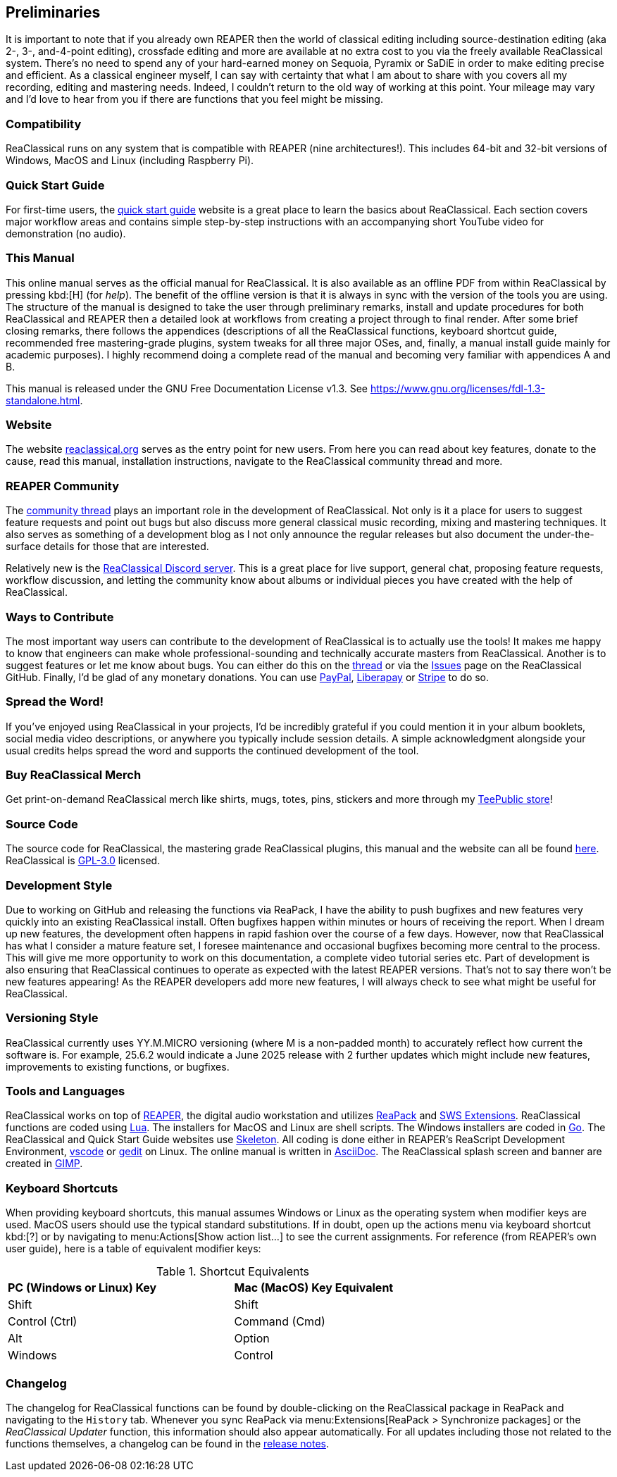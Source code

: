 == Preliminaries

It is important to note that if you already own REAPER then the world of classical editing including source-destination editing (aka 2-, 3-, and-4-point editing), crossfade editing and more are available at no extra cost to you via the freely available ReaClassical system. There's no need to spend any of your hard-earned money on Sequoia, Pyramix or SaDiE in order to make editing precise and efficient. As a classical engineer myself, I can say with certainty that what I am about to share with you covers all my recording, editing and mastering needs. Indeed, I couldn't return to the old way of working at this point. Your mileage may vary and I'd love to hear from you if there are functions that you feel might be missing. 

=== Compatibility

ReaClassical runs on any system that is compatible with REAPER (nine architectures!). This includes 64-bit and 32-bit versions of Windows, MacOS and Linux (including Raspberry Pi).

=== Quick Start Guide

For first-time users, the https://reaclassical.org/quick_start_guide.html[quick start guide] website is a great place to learn the basics about ReaClassical. Each section covers major workflow areas and contains simple step-by-step instructions with an accompanying short YouTube video for demonstration (no audio).

=== This Manual

This online manual serves as the official manual for ReaClassical. It is also available as an offline PDF from within ReaClassical by pressing kbd:[H] (for _help_). The benefit of the offline version is that it is always in sync with the version of the tools you are using. The structure of the manual is designed to take the user through preliminary remarks, install and update procedures for both ReaClassical and REAPER then a detailed look at workflows from creating a project through to final render. After some brief closing remarks, there follows the appendices (descriptions of all the ReaClassical functions, keyboard shortcut guide, recommended free mastering-grade plugins, system tweaks for all three major OSes, and, finally, a manual install guide mainly for academic purposes). I highly recommend doing a complete read of the manual and becoming very familiar with appendices A and B.

This manual is released under the GNU Free Documentation License v1.3. See https://www.gnu.org/licenses/fdl-1.3-standalone.html.

=== Website

The website https://reaclassical.org[reaclassical.org] serves as the entry point for new users. From here you can read about key features, donate to the cause, read this manual, installation instructions, navigate to the ReaClassical community thread and more.

=== REAPER Community

The https://forum.cockos.com/showthread.php?t=265145[community thread] plays an important role in the development of ReaClassical. Not only is it a place for users to suggest feature requests and point out bugs but also discuss more general classical music recording, mixing and mastering techniques. It also serves as something of a development blog as I not only announce the regular releases but also document the under-the-surface details for those that are interested.

Relatively new is the https://discord.gg/Gu2m9ccHGS[ReaClassical Discord server]. This is a great place for live support, general chat, proposing feature requests, workflow discussion, and letting the community know about albums or individual pieces you have created with the help of ReaClassical.

=== Ways to Contribute

The most important way users can contribute to the development of ReaClassical is to actually use the tools! It makes me happy to know that engineers can make whole professional-sounding and technically accurate masters from ReaClassical. Another is to suggest features or let me know about bugs. You can either do this on the https://forum.cockos.com/showthread.php?t=265145[thread] or via the https://github.com/chmaha/ReaClassical/issues[Issues] page on the ReaClassical GitHub. Finally, I'd be glad of any monetary donations. You can use https://www.paypal.com/donate/?hosted_button_id=PKJLC3E2UPW6C[PayPal], https://liberapay.com/reaclassical/[Liberapay] or https://donate.stripe.com/00g5mydzCftQdpeaEE[Stripe] to do so. 

=== Spread the Word!

If you've enjoyed using ReaClassical in your projects, I'd be incredibly grateful if you could mention it in your album booklets, social media video descriptions, or anywhere you typically include session details. A simple acknowledgment alongside your usual credits helps spread the word and supports the continued development of the tool.

=== Buy ReaClassical Merch

Get print-on-demand ReaClassical merch like shirts, mugs, totes, pins, stickers and more through my https://www.teepublic.com/user/reaclassical[TeePublic store]!

=== Source Code

The source code for ReaClassical, the mastering grade ReaClassical plugins, this manual and the website can all be found https://github.com/chmaha/ReaClassical[here]. ReaClassical is https://www.gnu.org/licenses/gpl-3.0.html[GPL-3.0] licensed.

=== Development Style

Due to working on GitHub and releasing the functions via ReaPack, I have the ability to push bugfixes and new features very quickly into an existing ReaClassical install. Often bugfixes happen within minutes or hours of receiving the report. When I dream up new features, the development often happens in rapid fashion over the course of a few days. However, now that ReaClassical has what I consider a mature feature set, I foresee maintenance and occasional bugfixes becoming more central to the process. This will give me more opportunity to work on this documentation, a complete video tutorial series etc. Part of development is also ensuring that ReaClassical continues to operate as expected with the latest REAPER versions. That's not to say there won't be new features appearing! As the REAPER developers add more new features, I will always check to see what might be useful for ReaClassical. 

=== Versioning Style

ReaClassical currently uses YY.M.MICRO versioning (where M is a non-padded month) to accurately reflect how current the software is. For example, 25.6.2 would indicate a June 2025 release with 2 further updates which might include new features, improvements to existing functions, or bugfixes. 

=== Tools and Languages

ReaClassical works on top of https://www.reaper.fm/[REAPER], the digital audio workstation and utilizes https://reapack.com/[ReaPack] and https://www.sws-extension.org/index.php[SWS Extensions]. ReaClassical functions are coded using https://www.lua.org/[Lua]. The installers for MacOS and Linux are shell scripts. The Windows installers are coded in https://go.dev/[Go]. The ReaClassical and Quick Start Guide websites use http://getskeleton.com/[Skeleton]. All coding is done either in REAPER's ReaScript Development Environment, https://code.visualstudio.com/[vscode] or https://gedit-technology.github.io/apps/gedit/[gedit] on Linux. The online manual is written in https://asciidoc.org/[AsciiDoc]. The ReaClassical splash screen and banner are created in https://www.gimp.org/[GIMP].

=== Keyboard Shortcuts

When providing keyboard shortcuts, this manual assumes Windows or Linux as the operating system when modifier keys are used. MacOS users should use the typical standard substitutions. If in doubt, open up the actions menu via keyboard shortcut kbd:[?] or by navigating to menu:Actions[Show action list...] to see the current assignments. For reference (from REAPER's own user guide), here is a table of equivalent modifier keys:

[.center, width="75%",cols="^,^"]
.Shortcut Equivalents
|===
|*PC (Windows or Linux) Key*|*Mac (MacOS) Key Equivalent*
|Shift|Shift
|Control (Ctrl)|Command (Cmd)
|Alt|Option
|Windows|Control
|===

=== Changelog

The changelog for ReaClassical functions can be found by double-clicking on the ReaClassical package in ReaPack and navigating to the `History` tab. Whenever you sync ReaPack via menu:Extensions[ReaPack > Synchronize packages] or the _ReaClassical Updater_ function, this information should also appear automatically. For all updates including those not related to the functions themselves, a changelog can be found in the https://github.com/chmaha/ReaClassical/raw/main/release_notes.pdf[release notes].
